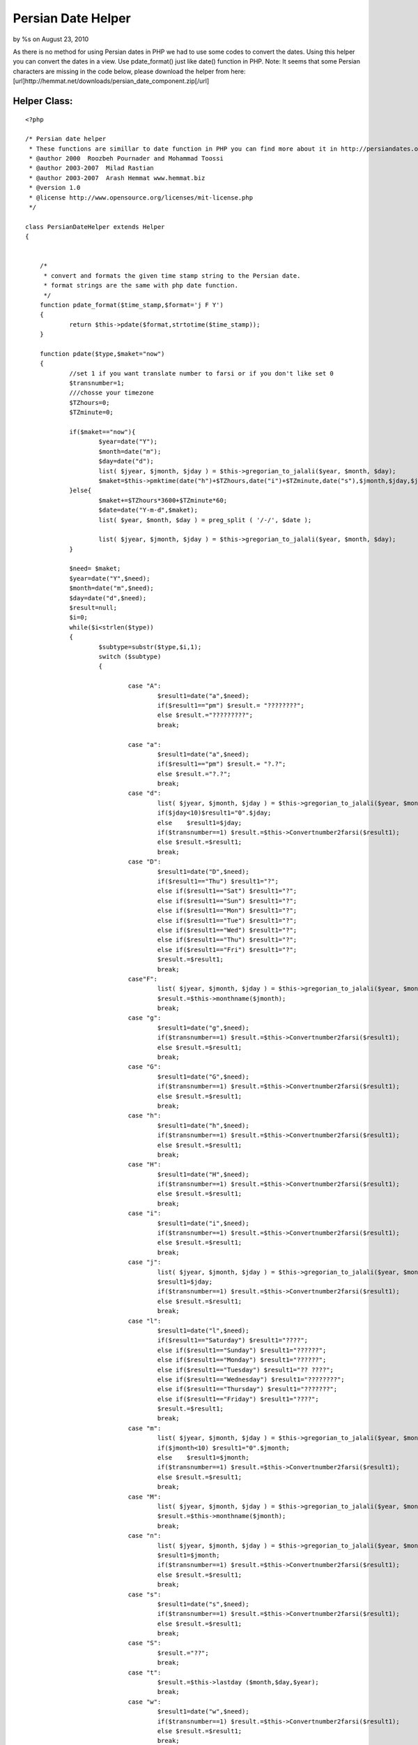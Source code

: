 

Persian Date Helper
===================

by %s on August 23, 2010

As there is no method for using Persian dates in PHP we had to use
some codes to convert the dates. Using this helper you can convert the
dates in a view. Use pdate_format() just like date() function in PHP.
Note: It seems that some Persian characters are missing in the code
below, please download the helper from here:
[url]http://hemmat.net/downloads/persian_date_component.zip[/url]


Helper Class:
`````````````

::

    <?php 
    
    /* Persian date helper
     * These functions are simillar to date function in PHP you can find more about it in http://persiandates.osp.ir
     * @author 2000  Roozbeh Pournader and Mohammad Toossi
     * @author 2003-2007  Milad Rastian
     * @author 2003-2007  Arash Hemmat www.hemmat.biz
     * @version 1.0
     * @license http://www.opensource.org/licenses/mit-license.php
     */ 
    
    class PersianDateHelper extends Helper
    {
    
    
    	/*
    	 * convert and formats the given time stamp string to the Persian date.
    	 * format strings are the same with php date function. 
    	 */
    	function pdate_format($time_stamp,$format='j F Y')
    	{
    		return $this->pdate($format,strtotime($time_stamp));
    	}
    	
    	function pdate($type,$maket="now")
    	{
    		//set 1 if you want translate number to farsi or if you don't like set 0
    		$transnumber=1;
    		///chosse your timezone
    		$TZhours=0;
    		$TZminute=0;
    
    		if($maket=="now"){
    			$year=date("Y");
    			$month=date("m");
    			$day=date("d");
    			list( $jyear, $jmonth, $jday ) = $this->gregorian_to_jalali($year, $month, $day);
    			$maket=$this->pmktime(date("h")+$TZhours,date("i")+$TZminute,date("s"),$jmonth,$jday,$jyear);
    		}else{
    			$maket+=$TZhours*3600+$TZminute*60;
    			$date=date("Y-m-d",$maket);
    			list( $year, $month, $day ) = preg_split ( '/-/', $date );
    
    			list( $jyear, $jmonth, $jday ) = $this->gregorian_to_jalali($year, $month, $day);
    		}
    
    		$need= $maket;
    		$year=date("Y",$need);
    		$month=date("m",$need);
    		$day=date("d",$need);
    		$result=null;
    		$i=0;
    		while($i<strlen($type))
    		{
    			$subtype=substr($type,$i,1);
    			switch ($subtype)
    			{
    
    				case "A":
    					$result1=date("a",$need);
    					if($result1=="pm") $result.= "????????";
    					else $result.="?????????";
    					break;
    
    				case "a":
    					$result1=date("a",$need);
    					if($result1=="pm") $result.= "?.?";
    					else $result.="?.?";
    					break;
    				case "d":
    					list( $jyear, $jmonth, $jday ) = $this->gregorian_to_jalali($year, $month, $day);
    					if($jday<10)$result1="0".$jday;
    					else 	$result1=$jday;
    					if($transnumber==1) $result.=$this->Convertnumber2farsi($result1);
    					else $result.=$result1;
    					break;
    				case "D":
    					$result1=date("D",$need);
    					if($result1=="Thu") $result1="?";
    					else if($result1=="Sat") $result1="?";
    					else if($result1=="Sun") $result1="?";
    					else if($result1=="Mon") $result1="?";
    					else if($result1=="Tue") $result1="?";
    					else if($result1=="Wed") $result1="?";
    					else if($result1=="Thu") $result1="?";
    					else if($result1=="Fri") $result1="?";
    					$result.=$result1;
    					break;
    				case"F":
    					list( $jyear, $jmonth, $jday ) = $this->gregorian_to_jalali($year, $month, $day);
    					$result.=$this->monthname($jmonth);
    					break;
    				case "g":
    					$result1=date("g",$need);
    					if($transnumber==1) $result.=$this->Convertnumber2farsi($result1);
    					else $result.=$result1;
    					break;
    				case "G":
    					$result1=date("G",$need);
    					if($transnumber==1) $result.=$this->Convertnumber2farsi($result1);
    					else $result.=$result1;
    					break;
    				case "h":
    					$result1=date("h",$need);
    					if($transnumber==1) $result.=$this->Convertnumber2farsi($result1);
    					else $result.=$result1;
    					break;
    				case "H":
    					$result1=date("H",$need);
    					if($transnumber==1) $result.=$this->Convertnumber2farsi($result1);
    					else $result.=$result1;
    					break;
    				case "i":
    					$result1=date("i",$need);
    					if($transnumber==1) $result.=$this->Convertnumber2farsi($result1);
    					else $result.=$result1;
    					break;
    				case "j":
    					list( $jyear, $jmonth, $jday ) = $this->gregorian_to_jalali($year, $month, $day);
    					$result1=$jday;
    					if($transnumber==1) $result.=$this->Convertnumber2farsi($result1);
    					else $result.=$result1;
    					break;
    				case "l":
    					$result1=date("l",$need);
    					if($result1=="Saturday") $result1="????";
    					else if($result1=="Sunday") $result1="??????";
    					else if($result1=="Monday") $result1="??????";
    					else if($result1=="Tuesday") $result1="?? ????";
    					else if($result1=="Wednesday") $result1="????????";
    					else if($result1=="Thursday") $result1="???????";
    					else if($result1=="Friday") $result1="????";
    					$result.=$result1;
    					break;
    				case "m":
    					list( $jyear, $jmonth, $jday ) = $this->gregorian_to_jalali($year, $month, $day);
    					if($jmonth<10) $result1="0".$jmonth;
    					else	$result1=$jmonth;
    					if($transnumber==1) $result.=$this->Convertnumber2farsi($result1);
    					else $result.=$result1;
    					break;
    				case "M":
    					list( $jyear, $jmonth, $jday ) = $this->gregorian_to_jalali($year, $month, $day);
    					$result.=$this->monthname($jmonth);
    					break;
    				case "n":
    					list( $jyear, $jmonth, $jday ) = $this->gregorian_to_jalali($year, $month, $day);
    					$result1=$jmonth;
    					if($transnumber==1) $result.=$this->Convertnumber2farsi($result1);
    					else $result.=$result1;
    					break;
    				case "s":
    					$result1=date("s",$need);
    					if($transnumber==1) $result.=$this->Convertnumber2farsi($result1);
    					else $result.=$result1;
    					break;
    				case "S":
    					$result.="??";
    					break;
    				case "t":
    					$result.=$this->lastday ($month,$day,$year);
    					break;
    				case "w":
    					$result1=date("w",$need);
    					if($transnumber==1) $result.=$this->Convertnumber2farsi($result1);
    					else $result.=$result1;
    					break;
    				case "y":
    					list( $jyear, $jmonth, $jday ) = $this->gregorian_to_jalali($year, $month, $day);
    					$result1=substr($jyear,2,4);
    					if($transnumber==1) $result.=$this->Convertnumber2farsi($result1);
    					else $result.=$result1;
    					break;
    				case "Y":
    					list( $jyear, $jmonth, $jday ) = $this->gregorian_to_jalali($year, $month, $day);
    					$result1=$jyear;
    					if($transnumber==1) $result.=$this->Convertnumber2farsi($result1);
    					else $result.=$result1;
    					break;
    				default:
    					$result.=$subtype;
    			}
    			$i++;
    		}
    		return $result;
    	}
    
    
    
    	function pmktime($hour,$minute,$second,$jmonth,$jday,$jyear)
    	{
    		list( $year, $month, $day ) = $this->jalali_to_gregorian($jyear, $jmonth, $jday);
    		$i=mktime($hour,$minute,$second,$month,$day,$year);
    		return $i;
    	}
    
    
    	///Find Day Begining Of Month
    	function mstart($month,$day,$year)
    	{
    		list( $jyear, $jmonth, $jday ) = $this->gregorian_to_jalali($year, $month, $day);
    		list( $year, $month, $day ) = $this->jalali_to_gregorian($jyear, $jmonth, "1");
    		$timestamp=mktime(0,0,0,$month,$day,$year);
    		return date("w",$timestamp);
    	}
    
    	//Find Number Of Days In This Month
    	function lastday ($month,$day,$year)
    	{
    		$lastdayen=date("d",mktime(0,0,0,$month+1,0,$year));
    		list( $jyear, $jmonth, $jday ) = $this->gregorian_to_jalali($year, $month, $day);
    		$lastdatep=$jday;
    		$jday=$jday2;
    		while($jday2!="1")
    		{
    			if($day<$lastdayen)
    			{
    				$day++;
    				list( $jyear, $jmonth, $jday2 ) = $this->gregorian_to_jalali($year, $month, $day);
    				if($pdate2=="1") break;
    				if($pdate2!="1") $lastdatep++;
    			}
    			else
    			{
    				$day=0;
    				$month++;
    				if($month==13)
    				{
    					$month="1";
    					$year++;
    				}
    			}
    
    		}
    		return $lastdatep-1;
    	}
    
    	//translate number of month to name of month
    	function monthname($month)
    	{
    
    		if($month=="01") return "???????";
    
    		if($month=="02") return "????????";
    
    		if($month=="03") return "?????";
    
    		if($month=="04") return  "???";
    
    		if($month=="05") return "?????";
    
    		if($month=="06") return "??????";
    
    		if($month=="07") return "???";
    
    		if($month=="08") return "????";
    
    		if($month=="09") return "???";
    
    		if($month=="10") return "??";
    
    		if($month=="11") return "????";
    
    		if($month=="12") return "?????";
    	}
    
    	////here convert to  number in persian
    	function Convertnumber2farsi($srting)
    	{
    		$num0="?";
    		$num1="?";
    		$num2="?";
    		$num3="?";
    		$num4="?";
    		$num5="?";
    		$num6="?";
    		$num7="?";
    		$num8="?";
    		$num9="?";
    
    		$stringtemp="";
    		$len=strlen($srting);
    		for($sub=0;$sub<$len;$sub++)
    		{
    			if(substr($srting,$sub,1)=="0")$stringtemp.=$num0;
    			elseif(substr($srting,$sub,1)=="1")$stringtemp.=$num1;
    			elseif(substr($srting,$sub,1)=="2")$stringtemp.=$num2;
    			elseif(substr($srting,$sub,1)=="3")$stringtemp.=$num3;
    			elseif(substr($srting,$sub,1)=="4")$stringtemp.=$num4;
    			elseif(substr($srting,$sub,1)=="5")$stringtemp.=$num5;
    			elseif(substr($srting,$sub,1)=="6")$stringtemp.=$num6;
    			elseif(substr($srting,$sub,1)=="7")$stringtemp.=$num7;
    			elseif(substr($srting,$sub,1)=="8")$stringtemp.=$num8;
    			elseif(substr($srting,$sub,1)=="9")$stringtemp.=$num9;
    			else $stringtemp.=substr($srting,$sub,1);
    
    		}
    		return   $stringtemp;
    
    	}///end conver to number in persian
    
    
    
    
    
    
    	function div($a,$b) {
    		return (int) ($a / $b);
    	}
    
    	function gregorian_to_jalali ($g_y, $g_m, $g_d)
    	{
    		$g_days_in_month = array(31, 28, 31, 30, 31, 30, 31, 31, 30, 31, 30, 31);
    		$j_days_in_month = array(31, 31, 31, 31, 31, 31, 30, 30, 30, 30, 30, 29);
    
    
    
    		 
    
    		$gy = $g_y-1600;
    		$gm = $g_m-1;
    		$gd = $g_d-1;
    
    		$g_day_no = 365*$gy+$this->div($gy+3,4)-$this->div($gy+99,100)+$this->div($gy+399,400);
    
    		for ($i=0; $i < $gm; ++$i)
    		$g_day_no += $g_days_in_month[$i];
    		if ($gm>1 && (($gy%4==0 && $gy%100!=0) || ($gy%400==0)))
    		/* leap and after Feb */
    		$g_day_no++;
    		$g_day_no += $gd;
    
    		$j_day_no = $g_day_no-79;
    
    		$j_np = $this->div($j_day_no, 12053); /* 12053 = 365*33 + 32/4 */
    		$j_day_no = $j_day_no % 12053;
    
    		$jy = 979+33*$j_np+4*$this->div($j_day_no,1461); /* 1461 = 365*4 + 4/4 */
    
    		$j_day_no %= 1461;
    
    		if ($j_day_no >= 366) {
    			$jy += $this->div($j_day_no-1, 365);
    			$j_day_no = ($j_day_no-1)%365;
    		}
    
    		for ($i = 0; $i < 11 && $j_day_no >= $j_days_in_month[$i]; ++$i)
    		$j_day_no -= $j_days_in_month[$i];
    		$jm = $i+1;
    		$jd = $j_day_no+1;
    
    		return array($jy, $jm, $jd);
    	}
    
    	function jalali_to_gregorian($j_y, $j_m, $j_d)
    	{
    		$g_days_in_month = array(31, 28, 31, 30, 31, 30, 31, 31, 30, 31, 30, 31);
    		$j_days_in_month = array(31, 31, 31, 31, 31, 31, 30, 30, 30, 30, 30, 29);
    
    		 
    
    		$jy = $j_y-979;
    		$jm = $j_m-1;
    		$jd = $j_d-1;
    
    		$j_day_no = 365*$jy + $this->div($jy, 33)*8 + $this->div($jy%33+3, 4);
    		for ($i=0; $i < $jm; ++$i)
    		$j_day_no += $j_days_in_month[$i];
    
    		$j_day_no += $jd;
    
    		$g_day_no = $j_day_no+79;
    
    		$gy = 1600 + 400*$this->div($g_day_no, 146097); /* 146097 = 365*400 + 400/4 - 400/100 + 400/400 */
    		$g_day_no = $g_day_no % 146097;
    
    		$leap = true;
    		if ($g_day_no >= 36525) /* 36525 = 365*100 + 100/4 */
    		{
    			$g_day_no--;
    			$gy += 100*$this->div($g_day_no,  36524); /* 36524 = 365*100 + 100/4 - 100/100 */
    			$g_day_no = $g_day_no % 36524;
    
    			if ($g_day_no >= 365)
    			$g_day_no++;
    			else
    			$leap = false;
    		}
    
    		$gy += 4*$this->div($g_day_no, 1461); /* 1461 = 365*4 + 4/4 */
    		$g_day_no %= 1461;
    
    		if ($g_day_no >= 366) {
    			$leap = false;
    
    			$g_day_no--;
    			$gy += $this->div($g_day_no, 365);
    			$g_day_no = $g_day_no % 365;
    		}
    
    		for ($i = 0; $g_day_no >= $g_days_in_month[$i] + ($i == 1 && $leap); $i++)
    		$g_day_no -= $g_days_in_month[$i] + ($i == 1 && $leap);
    		$gm = $i+1;
    		$gd = $g_day_no+1;
    
    		return array($gy, $gm, $gd);
    	}
    
    }
    ?>


.. meta::
    :title: Persian Date Helper
    :description: CakePHP Article related to convert,persian,date,time,Helpers
    :keywords: convert,persian,date,time,Helpers
    :copyright: Copyright 2010 
    :category: helpers

